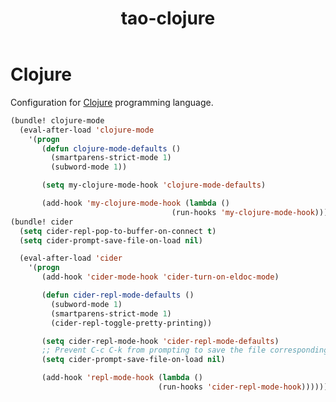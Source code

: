 #+TITLE: tao-clojure

* Clojure

Configuration for [[http://clojure.org][Clojure]] programming language.

#+BEGIN_SRC emacs-lisp
(bundle! clojure-mode
  (eval-after-load 'clojure-mode
    '(progn
       (defun clojure-mode-defaults ()
         (smartparens-strict-mode 1)
         (subword-mode 1))

       (setq my-clojure-mode-hook 'clojure-mode-defaults)

       (add-hook 'my-clojure-mode-hook (lambda ()
                                    (run-hooks 'my-clojure-mode-hook))))))
(bundle! cider
  (setq cider-repl-pop-to-buffer-on-connect t)
  (setq cider-prompt-save-file-on-load nil)

  (eval-after-load 'cider
    '(progn
       (add-hook 'cider-mode-hook 'cider-turn-on-eldoc-mode)

       (defun cider-repl-mode-defaults ()
         (subword-mode 1)
         (smartparens-strict-mode 1)
         (cider-repl-toggle-pretty-printing))

       (setq cider-repl-mode-hook 'cider-repl-mode-defaults)
       ;; Prevent C-c C-k from prompting to save the file corresponding to the buffer being loaded, if it's modified:
       (setq cider-prompt-save-file-on-load nil)

       (add-hook 'repl-mode-hook (lambda ()
                                 (run-hooks 'cider-repl-mode-hook))))))
#+END_SRC
